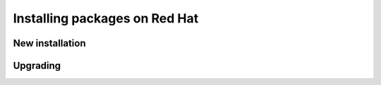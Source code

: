 .. _intro.installation.redhat.packages:

Installing packages on Red Hat
==============================

New installation
----------------

Upgrading
---------
